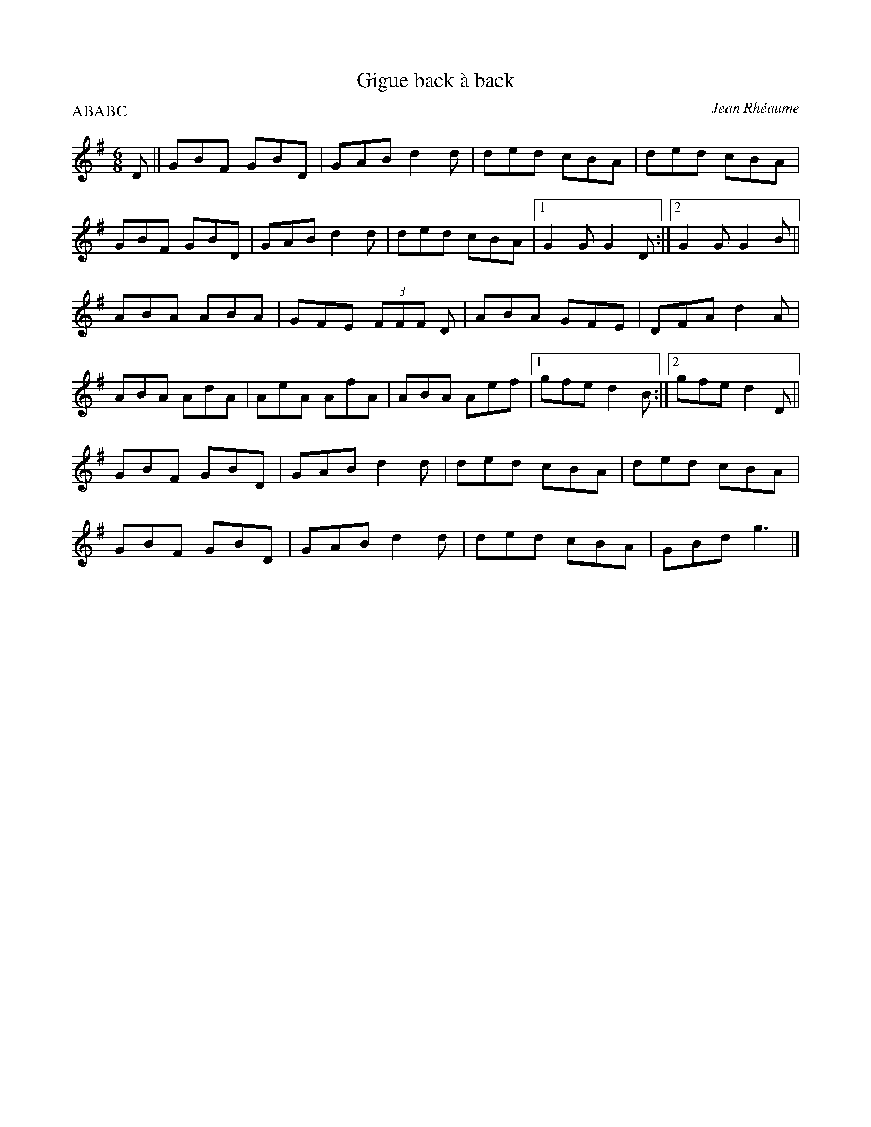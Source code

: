 X:237
T:Gigue back à back
C:Jean Rhéaume
M:6/8
L:1/8
P:ABABC
R:jig
K:Gmaj
D || GBF GBD | GAB d2d | ded cBA | ded cBA |
GBF GBD | GAB d2d | ded cBA |1 G2G G2D :|2 G2G G2B ||
ABA ABA | GFE (3FFF D | ABA GFE | DFA d2A |
ABA AdA | AeA AfA | ABA Aef |1 gfe d2B :|2 gfe d2D ||
GBF GBD | GAB d2d | ded cBA | ded cBA |
GBF GBD | GAB d2d | ded cBA | GBd g3 |]
